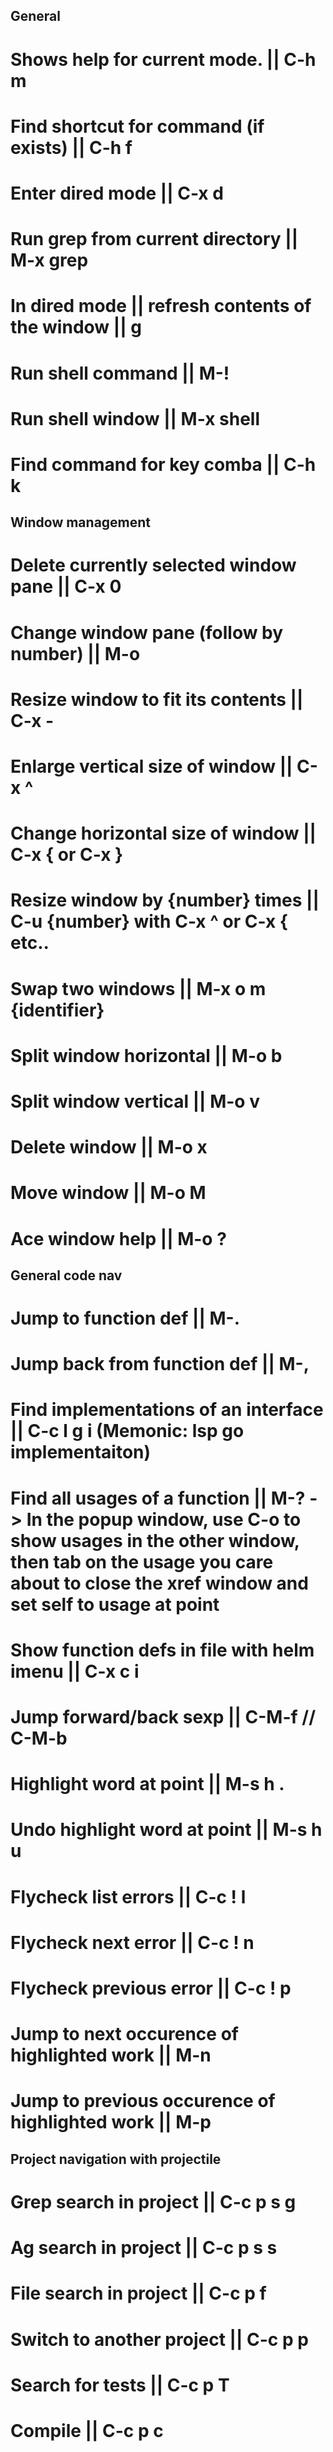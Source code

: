 ** General
* Shows help for current mode. || C-h m
* Find shortcut for command (if exists) || C-h f
* Enter dired mode || C-x d
* Run grep from current directory || M-x grep
* In dired mode || refresh contents of the window || g
* Run shell command || M-!
* Run shell window || M-x shell
* Find command for key comba || C-h k

** Window management
* Delete currently selected window pane || C-x 0
* Change window pane (follow by number) || M-o
* Resize window to fit its contents || C-x -
* Enlarge vertical size of window || C-x ^
* Change horizontal size of window || C-x { or C-x }
* Resize window by {number} times  || C-u {number} with C-x ^ or C-x { etc..
* Swap two windows || M-x o m {identifier}
* Split window horizontal || M-o b
* Split window vertical || M-o v
* Delete window || M-o x
* Move window || M-o M
* Ace window help || M-o ?

** General code nav
* Jump to function def || M-.
* Jump back from function def || M-,
* Find implementations of an interface || C-c l g i (Memonic: lsp go implementaiton)
* Find all usages of a function || M-? -> In the popup window, use C-o to show usages in the other window, then tab on the usage you care about to close the xref window and set self to usage at point
* Show function defs in file with helm imenu || C-x c i
* Jump forward/back sexp || C-M-f // C-M-b
* Highlight word at point || M-s h .
* Undo highlight word at point || M-s h u
* Flycheck list errors || C-c ! l
* Flycheck next error || C-c ! n
* Flycheck previous error || C-c ! p
* Jump to next occurence of highlighted work || M-n
* Jump to previous occurence of highlighted work || M-p

** Project navigation with projectile
* Grep search in project || C-c p s g
* Ag search in project || C-c p s s
* File search in project || C-c p f
* Switch to another project || C-c p p
* Search for tests || C-c p T
* Compile || C-c p c
* Run tests || C-c p P

** Golang
* Jump to next/previous function (Hold ctrl and meta same time) || C-M-e or C-M-a 
* Jump to function arguments || C-c C-f a
* Jump to function return || C-c C-f r
* Jump to function name || C-c C-f n
* Jump to function beginning || C-c C-f f
* Jump to imports in file || C-c C-f i
* Jump to function call definition || M-.
* Go back (go to where function was called) || M-, 

** Magit
--- Status window actions: C-x g
* Git fetch || f a [Fetches all remotes]
* Git pull || F p  [pulls from push remote] OR   F u [pulls from upstream]
* Git merge origin/main || m m origin/main RET
* commit & push ||  s (n times) -> c c -> C-c C-c -> P p
* Push changes to branch || P p
--- File based actions: C-c M-g
* Git blame current file || b
--- Transient commands: C-x M-g
* Checkout existing branch | b b
* create a new branch || b c
* to kill the transient command window || C-g
* Rename a file: C-x g -> hover over file -> R

** Terraform mode
* C-c C-f || Close/open a block

** Debug with dap
   ("C-c d b" . dap-breakpoint-toggle)
   ("C-c d r" . dap-debug-restart)
   ("C-c d l" . dap-debug-last)
   ("C-c d d" . dap-debug)
   ("C-c d u" . dap-ui-locals)
   ("C-c d c" . dap-continue)
   ("C-c d n" . dap-next)
   ("C-c d i" . dap-step-in)
   ("C-c d o" . dap-step-out)
   ("C-c d q" . dap-disconnect)
   ("C-c d C-b" . dap-ui-breakpoints)
   ("C-c d f" . dap-breakpoint-condition)
